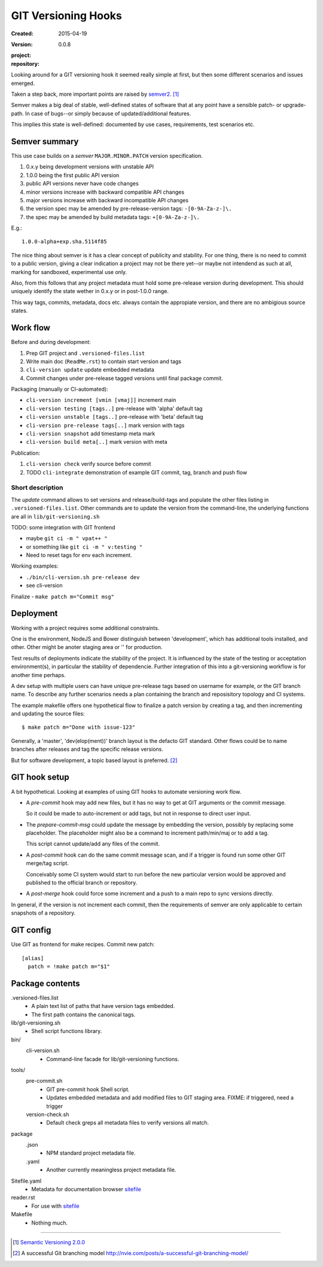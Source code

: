 GIT Versioning Hooks
====================
:Created: 2015-04-19
:Version: 0.0.8
:project:

  .. image:: https://secure.travis-ci.org/dotmpe/git-versioning.png
    :target: https://travis-ci.org/dotmpe/git-versioning
    :alt: Build

:repository:

  .. image:: https://badge.fury.io/gh/dotmpe%2Fgit-versioning.png
    :target: http://badge.fury.io/gh/dotmpe%2Fgit-versioning
    :alt: GIT



Looking around for a GIT versioning hook it seemed really simple at first,
but then some different scenarios and issues emerged.

Taken a step back, more important points are raised by semver2_. [#]_

Semver makes a big deal of stable, well-defined states of software
that at any point have a sensible patch- or upgrade-path. In case of 
bugs--or simply because of updated/additional features.

This implies this state is well-defined: documented by
use cases, requirements, test scenarios etc.


Semver summary
--------------
This use case builds on a `semver` ``MAJOR.MINOR.PATCH`` version specification.

1. 0.x.y being development versions with unstable API
2. 1.0.0 being the first public API version
3. public API versions never have code changes
4. minor versions increase with backward compatible API changes
5. major versions increase with backward incompatible API changes
6. the version spec may be amended by pre-release-version tags: ``-[0-9A-Za-z-]\.``
7. the spec may be amended by build metadata tags: ``+[0-9A-Za-z-]\.``

E.g.::

    1.0.0-alpha+exp.sha.5114f85

The nice thing about semver is it has a clear concept of publicity
and stability. 
For one thing, there is no need to commit to a public version, giving a 
clear indication a project may not be there yet--or maybe not intendend as such at all,
marking for sandboxed, experimental use only.

Also, from this follows that any project metadata must hold some pre-release 
version during development. This should uniquely identify the state wether in 0.x.y 
or in post-1.0.0 range.

This way tags, commits, metadata, docs etc. always contain the appropiate version,
and there are no ambigious source states.


Work flow
---------
Before and during development:

1. Prep GIT project and ``.versioned-files.list``
2. Write main doc (``ReadMe.rst``) to contain start version and tags
3. ``cli-version update`` update embedded metadata
4. Commit changes under pre-release tagged versions until final package commit.

Packaging (manually or CI-automated):

* ``cli-version increment [vmin [vmaj]]`` increment main
* ``cli-version testing [tags..]`` pre-release with 'alpha' default tag
* ``cli-version unstable [tags..]`` pre-release with 'beta' default tag
* ``cli-version pre-release tags[..]`` mark version with tags

* ``cli-version snapshot`` add timestamp meta mark
* ``cli-version build meta[..]`` mark version with meta

Publication:

1. ``cli-version check`` verify source before commit
2. TODO ``cli-integrate`` demonstration of example GIT commit, tag, branch and push flow

Short description
~~~~~~~~~~~~~~~~~~
The `update` command allows to set versions and release/build-tags
and populate the other files listing in ``.versioned-files.list``.
Other commands are to update the version from the command-line,
the underlying functions are all in ``lib/git-versioning.sh``

TODO: some integration with GIT frontend

- maybe ``git ci -m " vpat++ "``
- or something like ``git ci -m " v:testing "``
- Need to reset tags for env each increment.

Working examples:

- ``./bin/cli-version.sh pre-release dev``
- see cli-version

Finalize
- ``make patch m="Commit msg"``

Deployment
----------
Working with a project requires some additional constraints.

One is the environment, NodeJS and Bower distinguish between 
'development', which has additional tools installed, and other.
Other might be anoter staging area or '' for production.

Test results of deployments indicate the stability of the project.
It is influenced by the state of the testing or acceptation environment(s),
in particular the stability of dependencie.
Further integration of this into a git-versioning workflow is for another time
perhaps.

A dev setup with multiple users can have unique pre-release tags
based on username for example, or the GIT branch name.
To describe any further scenarios needs a plan containing the branch and
reposisitory topology and CI systems.

The example makefile offers one hypothetical flow to finalize a patch version
by creating a tag, and then incrementing and updating the source files::
 
  $ make patch m="Done with issue-123"

Generally, a 'master', 'dev(elop(ment))' branch layout is the defacto GIT
standard.
Other flows could be to name branches after releases
and tag the specific release versions.

But for software development, a topic based layout is preferred. [#]_

GIT hook setup
--------------
A bit hypothetical. Looking at examples of using GIT hooks to automate
versioning work flow.

- A `pre-commit` hook may add new files, but it has no way to get at GIT
  arguments or the commit message. 

  So it could be made to auto-increment or add tags, but not in response 
  to direct user input.

- The `prepare-commit-msg` could update the message by embedding the
  version, possibly by replacing some placeholder. The placeholder
  might also be a command to increment path/min/maj or to add a tag.
  
  This script cannot update/add any files of the commit.

- A `post-commit` hook can do the same commit message scan,
  and if a trigger is found run some other GIT merge/tag script.

  Conceivably some CI system would start to run before the new particular version
  would be approved and published to the official branch or repository.

- A `post-merge` hook could force some increment and a push to a main repo
  to sync versions directly.

In general, if the version is not increment each commit, then the
requirements of semver are only applicable to certain snapshots
of a repository.


GIT config
----------
Use GIT as frontend for make recipes. Commit new patch::

  [alias]
    patch = !make patch m="$1"


Package contents
----------------

.versioned-files.list
  - A plain text list of paths that have version tags embedded.
  - The first path contains the canonical tags.

lib/git-versioning.sh
  - Shell script functions library.

bin/
  cli-version.sh
    - Command-line facade for lib/git-versioning functions.

tools/
  pre-commit.sh
    - GIT pre-commit hook Shell script.
    - Updates embedded metadata and add modified files to GIT staging area.
      FIXME: if triggered, need a trigger

  version-check.sh
    - Default check greps all metadata files to verify versions all match.

package
  .json
    - NPM standard project metadata file.
  .yaml
    - Another currently meaningless project metadata file.

Sitefile.yaml
  - Metadata for documentation browser sitefile_

reader.rst
  - For use with sitefile_

Makefile
  - Nothing much.


----

.. [#] `Semantic Versioning 2.0.0`__
.. [#] A successful Git branching model
  http://nvie.com/posts/a-successful-git-branching-model/

.. __: semver2_

.. _semver2: http://semver.org/spec/v2.0.0.html
.. _semver: http://semver.org/
.. _sitefile: http://github.com/dotmpe/node-sitefile

